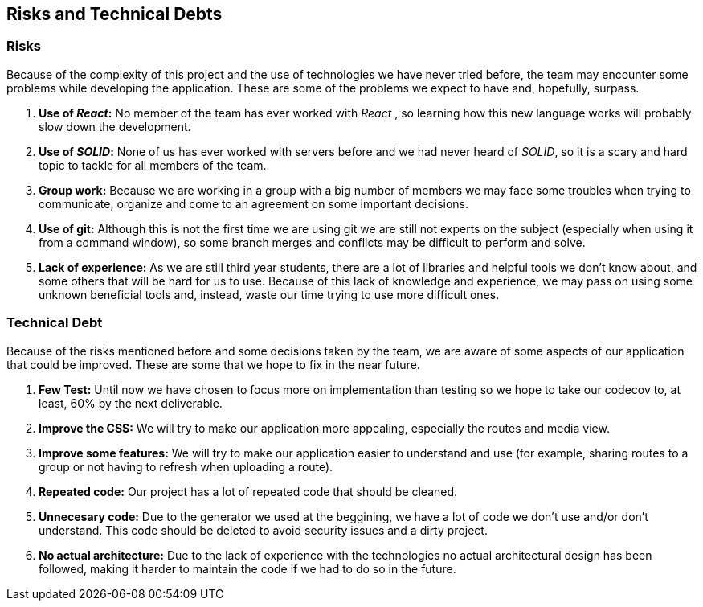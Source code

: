 [[section-technical-risks]]
== Risks and Technical Debts

=== Risks
Because of the complexity of this project and the use of technologies we have never tried before, the team may encounter some problems while developing the application. These are some of the problems we expect to have and, hopefully, surpass.

. *Use of _React_:* No member of the team has ever worked with _React_ , so learning how this new language works will probably slow down the development.
. *Use of _SOLID_:* None of us has ever worked with servers before and we had never heard of _SOLID_, so it is a scary and hard topic to tackle for all members of the team.
. *Group work:* Because we are working in a group with a big number of members we may face some troubles when trying to communicate, organize and come to an agreement on some important decisions.
. *Use of git:* Although this is not the first time we are using git we are still not experts on the subject (especially when using it from a command window), so some branch merges and conflicts may be difficult to perform and solve.
. *Lack of experience:* As we are still third year students, there are a lot of libraries and helpful tools we don't know about, and some others that will be hard for us to use. Because of this lack of knowledge and experience, we may pass on using some unknown beneficial tools and, instead, waste our time trying to use more difficult ones.

=== Technical Debt
Because of the risks mentioned before and some decisions taken by the team, we are aware of some aspects of our application that could be improved. These are some that we hope to fix in the near future.

. *Few Test:* Until now we have chosen to focus more on implementation than testing so we hope to take our codecov to, at least, 60% by the next deliverable.
. *Improve the CSS:* We will try to make our application more appealing, especially the routes and media view.
. *Improve some features:* We will try to make our application easier to understand and use (for example, sharing routes to a group or not having to refresh when uploading a route).
. *Repeated code:* Our project has a lot of repeated code that should be cleaned.
. *Unnecesary code:* Due to the generator we used at the beggining, we have a lot of code we don't use and/or don't understand. This code should be deleted to avoid security issues and a dirty project.
. *No actual architecture:* Due to the lack of experience with the technologies no actual architectural design has been followed, making it harder to maintain the code if we had to do so in the future.